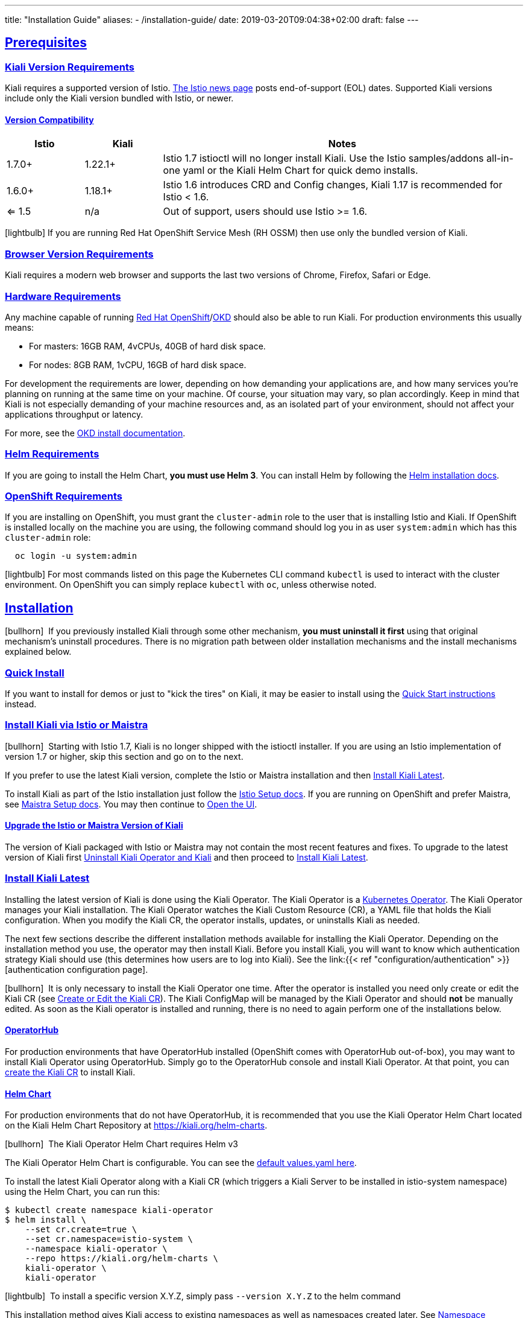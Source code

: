 ---
title: "Installation Guide"
aliases:
- /installation-guide/
date: 2019-03-20T09:04:38+02:00
draft: false
---

:toc: macro
:toclevels: 4
:toc-title: Table of Contents
:keywords: Kiali Getting Started
:icons: font
:imagesdir: /images/gettingstarted/
:sectlinks:

toc::[]

== Prerequisites

=== Kiali Version Requirements

Kiali requires a supported version of Istio. link:https://istio.io/news/[The Istio news page] posts end-of-support (EOL) dates. Supported Kiali versions include only the Kiali version bundled with Istio, or newer.

==== Version Compatibility

[cols="15%,15%,70%",options="header"]
|===
|Istio
|Kiali
|Notes

| 1.7.0+
| 1.22.1+
| Istio 1.7 istioctl will no longer install Kiali. Use the Istio samples/addons all-in-one yaml or the Kiali Helm Chart for quick demo installs.

| 1.6.0+
| 1.18.1+
| Istio 1.6 introduces CRD and Config changes, Kiali 1.17 is recommended for Istio < 1.6.

| <= 1.5
| n/a
| Out of support, users should use Istio >= 1.6.

|===

icon:lightbulb[size=1x]{nbsp}If you are running Red Hat OpenShift Service Mesh (RH OSSM) then use only the bundled version of Kiali.


=== Browser Version Requirements

Kiali requires a modern web browser and supports the last two versions of Chrome, Firefox, Safari or Edge.


=== Hardware Requirements

Any machine capable of running link:https://www.openshift.com/[Red Hat OpenShift]/link:https://okd.io[OKD] should also be able to run Kiali. For production environments this usually means:

* For masters: 16GB RAM, 4vCPUs, 40GB of hard disk space.
* For nodes: 8GB RAM, 1vCPU, 16GB of hard disk space.

For development the requirements are lower, depending on how demanding your applications are, and how many services you're planning on running at the same time on your machine. Of course, your situation may vary, so plan accordingly. Keep in mind that Kiali is not especially demanding of your machine resources and, as an isolated part of your environment, should not affect your applications throughput or latency.

For more, see the link:https://docs.okd.io/latest/welcome/index.html[OKD install documentation].


=== Helm Requirements

If you are going to install the Helm Chart, *you must use Helm 3*. You can install Helm by following the link:https://helm.sh/docs/intro/install/[Helm installation docs].


=== OpenShift Requirements

If you are installing on OpenShift, you must grant the `cluster-admin` role to the user that is installing Istio and Kiali. If OpenShift is installed locally on the machine you are using, the following command should log you in as user `system:admin` which has this `cluster-admin` role:

[source,bash]
----
  oc login -u system:admin
----

icon:lightbulb[size=1x]{nbsp}For most commands listed on this page the Kubernetes CLI command `kubectl` is used to interact with the cluster environment. On OpenShift you can simply replace `kubectl` with `oc`, unless otherwise noted.


== Installation

icon:bullhorn[size=1x]{nbsp} If you previously installed Kiali through some other mechanism, *you must uninstall it first* using that original mechanism's uninstall procedures. There is no migration path between older installation mechanisms and the install mechanisms explained below.


=== Quick Install

If you want to install for demos or just to "kick the tires" on Kiali, it may be easier to install using the link:../quick-start[Quick Start instructions] instead.


=== Install Kiali via Istio or Maistra

icon:bullhorn[size=1x]{nbsp} Starting with Istio 1.7, Kiali is no longer shipped with the istioctl installer. If you are using an Istio implementation of version 1.7 or higher, skip this section and go on to the next.

If you prefer to use the latest Kiali version, complete the Istio or Maistra installation and then link:#_install_kiali_latest[Install Kiali Latest].

To install Kiali as part of the Istio installation just follow the link:https://istio.io/docs/setup/[Istio Setup docs]. If you are running on OpenShift and prefer Maistra, see link:https://maistra.io/docs/installation/[Maistra Setup docs]. You may then continue to link:#_open_the_ui[Open the UI].


==== Upgrade the Istio or Maistra Version of Kiali

The version of Kiali packaged with Istio or Maistra may not contain the most recent features and fixes. To upgrade to the latest version of Kiali first link:#_uninstall_kiali_operator_and_kiali[Uninstall Kiali Operator and Kiali] and then proceed to link:#_install_kiali_latest[Install Kiali Latest].


=== Install Kiali Latest

Installing the latest version of Kiali is done using the Kiali Operator. The Kiali Operator is a link:https://coreos.com/operators/[Kubernetes Operator]. The Kiali Operator manages your Kiali installation. The Kiali Operator watches the Kiali Custom Resource (CR), a YAML file that holds the Kiali configuration. When you modify the Kiali CR, the operator installs, updates, or uninstalls Kiali as needed.

The next few sections describe the different installation methods available for installing the Kiali Operator. Depending on the installation method you use, the operator may then install Kiali. Before you install Kiali, you will want to know which authentication strategy Kiali should use (this determines how users are to log into Kiali). See the link:{{< ref "configuration/authentication" >}}[authentication configuration page].

icon:bullhorn[size=1x]{nbsp} It is only necessary to install the Kiali Operator one time. After the operator is installed you need only create or edit the Kiali CR (see link:#_create_or_edit_the_kiali_cr[Create or Edit the Kiali CR]). The Kiali ConfigMap will be managed by the Kiali Operator and should *not* be manually edited.  As soon as the Kiali operator is installed and running, there is no need to again perform one of the installations below.

==== OperatorHub

For production environments that have OperatorHub installed (OpenShift comes with OperatorHub out-of-box), you may want to install Kiali Operator using OperatorHub. Simply go to the OperatorHub console and install Kiali Operator. At that point, you can link:#_create_or_edit_the_kiali_cr[create the Kiali CR] to install Kiali.


==== Helm Chart

For production environments that do not have OperatorHub, it is recommended that you use the Kiali Operator Helm Chart located on the Kiali Helm Chart Repository at link:https://kiali.org/helm-charts[https://kiali.org/helm-charts].

icon:bullhorn[size=1x]{nbsp} The Kiali Operator Helm Chart requires Helm v3

The Kiali Operator Helm Chart is configurable. You can see the link:https://github.com/kiali/helm-charts/tree/master/kiali-operator/values.yaml[default values.yaml here].

To install the latest Kiali Operator along with a Kiali CR (which triggers a Kiali Server to be installed in istio-system namespace) using the Helm Chart, you can run this:

[source,bash]
----
$ kubectl create namespace kiali-operator
$ helm install \
    --set cr.create=true \
    --set cr.namespace=istio-system \
    --namespace kiali-operator \
    --repo https://kiali.org/helm-charts \
    kiali-operator \
    kiali-operator
----

icon:lightbulb[size=1x]{nbsp} To install a specific version X.Y.Z, simply pass `--version X.Y.Z` to the helm command

This installation method gives Kiali access to existing namespaces as well as namespaces created later. See link:#_namespace_management"[Namespace Management] for more information if you want to change that behavior.

==== Operator-Only Install

To install only the Kiali Operator and not a Kiali CR, simply pass `--set cr.create=false` to the helm command. This option is good when you plan to customize the Kiali CR and the resulting Kiali Server installation.

After the Kiali Operator is installed and running, go to link:#_create_or_edit_the_kiali_cr[Create or Edit the Kiali CR] for the customized Kiali installation.


=== Create or Edit the Kiali CR

The Kiali Operator watches the Kiali CR. Creating, updating, or removing a Kiali CR will trigger the Kiali Operator to install, update, or remove Kiali. This assumes the Kiali Operator has already been installed.

To create an initial Kiali CR file it is recommended to copy the fully documented link:https://github.com/kiali/kiali-operator/blob/master/deploy/kiali/kiali_cr.yaml[example Kiali CR YAML file]. Edit that file being careful to maintain proper formatting, and save it to a local file such as `my-kiali-cr.yaml`.

icon:lightbulb[size=1x]{nbsp} It is important to understand the `deployment.accessible_namespaces` setting in the CR. See link:#_accessible_namespaces[Accessible Namespaces] for more information.

icon:bullhorn[size=1x]{nbsp} The Kiali ConfigMap will be managed by the Kiali Operator and should *not* be manually edited.

To install Kiali, create the Kiali CR using the local file by running a command similar to this (note: the typical Kiali CR is normally installed in the Istio control plane namespace):

[source,bash]
----
  kubectl apply -f my-kiali-cr.yaml -n istio-system
----

To update Kiali, edit and save the existing Kiali CR; for example:

[source,bash]
----
  kubectl edit kiali kiali -n istio-system
----


=== Open the UI

Once Istio, Maistra, or the Kiali Operator has installed Kiali, and the Kiali pod has successfully started, you can access the UI. Please, check the link:{{< ref "/documentation/v1.25/faq/general#how-do-i-access-kiai" >}}[FAQ: How do I access Kiali UI?]

icon:bullhorn[size=1x]{nbsp} The credentials you use on the login screen depend on the authentication strategy that was configured for Kiali. See the link:{{< ref "configuration/authentication" >}}[authentication configuration page] for more details.


== Uninstall


=== Uninstall Kiali Only

To remove Kiali is simple - just delete the Kiali CR. To trigger the Kiali Operator to uninstall Kiali run a command similar to this (note: the typical Kiali CR name is `kiali` and you normally install it in the Istio control plane namespace):

[source,bash]
----
  kubectl delete kiali kiali -n istio-system
----

Once deleted, you have no Kiali installed, but you still have the Kiali Operator running. You could create another Kiali CR with potentially different configuration settings to install a new Kiali instance.


=== Uninstall Kiali Operator and Kiali

If you installed Kiali Operator using OperatorHub, use OperatorHub to uninstall. Otherwise, to uninstall *everything* related to Kiali (Kiali Operator, Kiali, etc.) you will want to use Helm.

To uninstall, first you must ensure all Kiali CRs that are being watched by the operator are deleted. This gives the operator a chance to uninstall the Kiali Servers before you remove the operator itself.

icon:bullhorn[size=1x]{nbsp} If you fail to delete the Kiali CRs first, your cluster may not be able to delete the namespace where the CR is deployed and remnants from the Kiali Server will not be deleted.

After you have successfully deleted the Kiali CRs, then you can uninstall the Kiali Operator using Helm. Because link:https://helm.sh/docs/topics/charts/#limitations-on-crds[Helm does not delete CRDs], you have to do that in order to clean up everything. For example:

[source,bash]
----
  helm uninstall --namespace kiali-operator kiali-operator
  kubectl delete crd monitoringdashboards.monitoring.kiali.io
  kubectl delete crd kialis.kiali.io
----


==== Known Problem: Uninstall Hangs

If the uninstall hangs (typically due to failing to delete all Kiali CRs prior to uninstalling the operator) the following may help to resolve the problem. You basically want to clear the finalizer from the Kiali CRs causing the hang.

icon:lightbulb[size=1x]{nbsp} If you installed the Kiali CR in a different namespace, replace `istio-system` in the command with the namespace in which the Kiali CR is located. The below command also assumes the Kiali CR is named `kiali`.

[source,bash]
----
  kubectl patch kiali kiali -n istio-system -p '{"metadata":{"finalizers": []}}' --type=merge
----

Note that even if this fixes the hang problem, you may still have remnants of the Kiali Server in your cluster. You will manually need to delete those resources.

== Additional Notes

=== Customize the Kiali UI web context root

By default, when installed on OpenShift, the Kiali UI is deployed to the root context path of "/", for example `https://kiali-istio-system.<your_cluster_domain_or_ip>/`. In some situations, such as when you want to serve the Kiali UI along with other apps under the same host name, for example, `example.com/kiali`, `example.com/app1`, you can edit the Kiali CR and provide a different value for `web_root`. The path must begin with a `/` and not end with a `/` (e.g. `/kiali` or `/mykiali`).

An example of custom web root:

[source,yaml]
----
server:
  web_root: /kiali
  ...
----

The above is the default when Kiali is installed on Kubernetes - so to access the Kiali UI on Kubernetes you access it at the root context path of `/kiali`.

=== Namespace Management

==== Accessible Namespaces

The Kiali CR tells the Kiali Operator which namespaces are accessible to Kiali. It is specified in the CR via the `accessible_namespaces` setting under the main `deployment` section.

The specified namespaces are those that have service mesh components to be observed by Kiali. Additionally, the namespace to which Kiali is installed must be accessible (typically the same namespace as Istio). Each list entry can be a regex matched against all namespaces the operator can see. If not set in the Kiali CR, then the default behavior makes all current namespaces accessible except for some internal namespaces that should typically be ignored.

As an example, if Kiali is to be installed in the istio-system namespace, and is expected to monitor all namespaces prefixed with `mycorp_` the setting would be:

[source,yaml]
----
deployment:
  accessible_namespaces:
  - istio-system
  - mycorp_.*
----

icon:lightbulb[size=1x]{nbsp} If `accessible_namespaces` has an entry with the special value of `+++**+++` (two asterisks), it denotes that Kiali be given access to all namespaces that exist or will be created in the future via a single cluster role. 

icon:bullhorn[size=1x]{nbsp} If the operator was installed via Helm but not installed with the option `clusterRoleCreator: true` then you cannot later edit the Kiali CR and change accessible_namespaces to `+++**+++`. You must reinstall the operator so that it can be granted the additional permissions required (`--set clusterRoleCreator=true`). Note that by default the Kiali Operator Helm Chart will install the operator with `clusterRoleCreator` set to `true`.

Maistra supports multi-tenancy and the `accessible_namespaces` extends that feature to Kiali. However, explicit naming of accessible namespaces can benefit non-Maistra installations as well - with it Kiali does not need cluster roles and the Kiali Operator does not need permissions to create cluster roles.


==== Excluded Namespaces

The Kiali CR tells the Kiali Operator which accessible namespaces should be excluded from the list of namespaces provided by the API and UI. This can be useful if wildcards are used when specifying link:#_accessible_namespaces[Accessible Namespaces]. This setting has no effect on namespace accessibility. It is only a filter, not security-related.

For example, if my accessible_namespaces include "mycorp_.*" but I don't want to see test namespaces, I could add to the default entries:

[source,yaml]
----
namespaces:
  exclude:
    - istio-operator
    - kiali-operator
    - ibm.*
    - kube.*
    - openshift.*
    - mycorp_test.*
----

==== Namespace Selectors

Kiali supports an optional label selector for namespaces which is used to fetch a subset of the available namespaces.

The label selector is defined under the namespaces definition.

The example below selects all namespaces that have a label `kiali-enabled: true`:

[source,yaml]
----
namespaces:
  label_selector: kiali-enabled=true
----

For further information on how the `label_selector` interacts with `deployment.accessible_namespaces` read the https://github.com/kiali/kiali-operator/blob/master/deploy/kiali/kiali_cr.yaml[technical documentation].

To label a namespace, you can use the following command, for more information see the :link:https://kubernetes.io/docs/concepts/overview/working-with-objects/labels[official documentation]

[source,bash]
----
  kubectl label namespace xxx kiali-enabled=true
----

Note that when using multiple service meshes (i.e. multiple control planes) in the same cluster, you will want to set the label selector's value to a value unique to each mesh. This is so each mesh's Kiali instance will only select those namespaces within that mesh.

For an example of using Kiali in this kind of soft multi-tenancy mode, see the [Maistra](https://github.com/Maistra/istio-operator) project.

This is the reason why this `label_selector` will be defined by default to the value of `kiali.io/member-of: <istio_namespace>` if the `deployment.accessible_namespaces` is set to something other than the "all namespaces" value `['**']`. This allows you to have multiple control planes in the same cluster and have each control plane contain its own Kiali instance.


=== Reducing Permissions in OpenShift

By default, Kiali will run with its cluster role. It provides some read-write capabilities so Kiali can add, modify, or delete some service mesh resources to perform tasks such as adding and modifying Istio destination rules in any namespace.

If you prefer not to run Kiali with this read-write role across the cluster, it is possible to reduce these permissions to individual namespaces.

icon:lightbulb[size=1x]{nbsp} This only works for OpenShift since it can return a list of namespaces that a user has access to. Know how to make this work with Kubernetes? Awesome, please let us know in this https://issues.jboss.org/browse/KIALI-1675[issue].

The first thing you will need to do is to remove the cluster-wide permissions that are granted to Kiali by default:

[source,bash]
----
  oc delete clusterrolebindings kiali
----

Then you will need to grant the `kiali` role in the namespace of your choosing:

[source,bash]
----
  oc adm policy add-role-to-user kiali system:serviceaccount:istio-system:kiali-service-account -n ${NAMESPACE}
----

You can alternatively tell the Kiali Operator to install Kiali in "view only" mode (this does work for either OpenShift or Kubernetes). You do this by setting the `view_only_mode` to `true` in the Kiali CR:

[source,yaml]
----
deployment:
  view_only_mode: true
  ...
----

This allows Kiali to read service mesh resources found in the cluster, but it does not allow Kiali to add, modify, or delete them.


=== Development Install

This option installs the _latest_ Kiali Operator and Kiali Server images from the master branch. It also allows Kiali to access all current and future namespaces. This option is good for demo and development installations.

[source,bash]
----
kubectl create namespace kiali-operator
helm install \
  --set cr.create=true \
  --set cr.namespace=istio-system \
  --set cr.spec.deployment.image_version=latest \
  --set image.tag=latest \
  --namespace kiali-operator \
  --repo https://kiali.org/helm-charts \
  kiali-operator \
  kiali-operator
----
